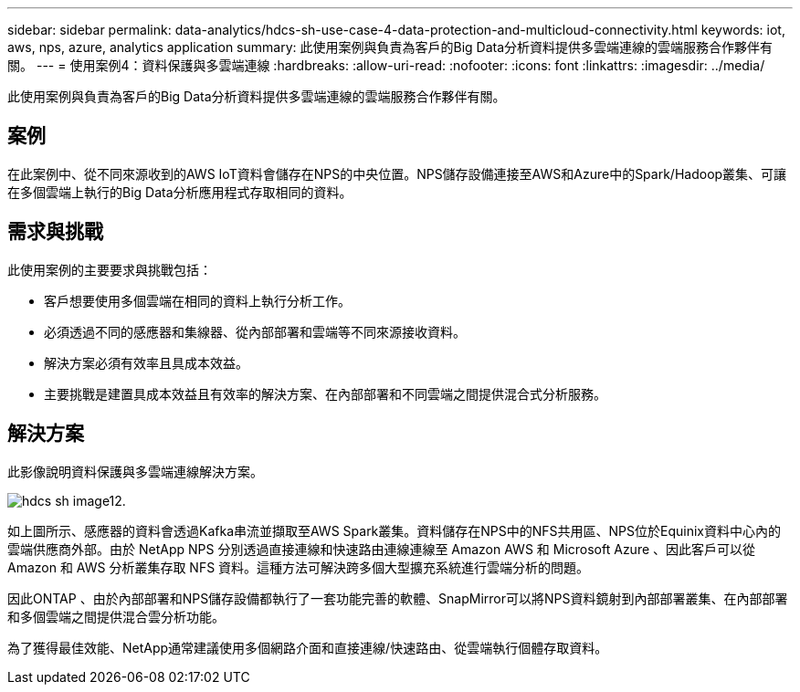 ---
sidebar: sidebar 
permalink: data-analytics/hdcs-sh-use-case-4-data-protection-and-multicloud-connectivity.html 
keywords: iot, aws, nps, azure, analytics application 
summary: 此使用案例與負責為客戶的Big Data分析資料提供多雲端連線的雲端服務合作夥伴有關。 
---
= 使用案例4：資料保護與多雲端連線
:hardbreaks:
:allow-uri-read: 
:nofooter: 
:icons: font
:linkattrs: 
:imagesdir: ../media/


[role="lead"]
此使用案例與負責為客戶的Big Data分析資料提供多雲端連線的雲端服務合作夥伴有關。



== 案例

在此案例中、從不同來源收到的AWS IoT資料會儲存在NPS的中央位置。NPS儲存設備連接至AWS和Azure中的Spark/Hadoop叢集、可讓在多個雲端上執行的Big Data分析應用程式存取相同的資料。



== 需求與挑戰

此使用案例的主要要求與挑戰包括：

* 客戶想要使用多個雲端在相同的資料上執行分析工作。
* 必須透過不同的感應器和集線器、從內部部署和雲端等不同來源接收資料。
* 解決方案必須有效率且具成本效益。
* 主要挑戰是建置具成本效益且有效率的解決方案、在內部部署和不同雲端之間提供混合式分析服務。




== 解決方案

此影像說明資料保護與多雲端連線解決方案。

image::hdcs-sh-image12.png[hdcs sh image12.]

如上圖所示、感應器的資料會透過Kafka串流並擷取至AWS Spark叢集。資料儲存在NPS中的NFS共用區、NPS位於Equinix資料中心內的雲端供應商外部。由於 NetApp NPS 分別透過直接連線和快速路由連線連線至 Amazon AWS 和 Microsoft Azure 、因此客戶可以從 Amazon 和 AWS 分析叢集存取 NFS 資料。這種方法可解決跨多個大型擴充系統進行雲端分析的問題。

因此ONTAP 、由於內部部署和NPS儲存設備都執行了一套功能完善的軟體、SnapMirror可以將NPS資料鏡射到內部部署叢集、在內部部署和多個雲端之間提供混合雲分析功能。

為了獲得最佳效能、NetApp通常建議使用多個網路介面和直接連線/快速路由、從雲端執行個體存取資料。

